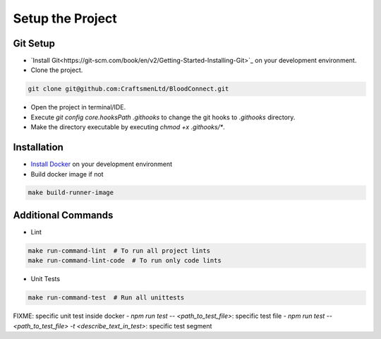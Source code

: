 =================
Setup the Project
=================

Git Setup
~~~~~~~~~
- `Install Git<https://git-scm.com/book/en/v2/Getting-Started-Installing-Git>`_ on your development environment.
- Clone the project.

.. code-block:: bash

    git clone git@github.com:CraftsmenLtd/BloodConnect.git

- Open the project in terminal/IDE.
- Execute `git config core.hooksPath .githooks` to change the git hooks to `.githooks` directory.
- Make the directory executable by executing `chmod +x .githooks/*`.

Installation
~~~~~~~~~~~~
- `Install Docker <https://docs.docker.com/engine/install/>`_ on your development environment
- Build docker image if not

.. code-block:: bash

    make build-runner-image

Additional Commands
~~~~~~~~~~~~~~~~~~~
- Lint

.. code-block:: bash

    make run-command-lint  # To run all project lints
    make run-command-lint-code  # To run only code lints

- Unit Tests

.. code-block:: bash

    make run-command-test  # Run all unittests

FIXME: specific unit test inside docker
- `npm run test -- <path_to_test_file>`: specific test file
- `npm run test -- <path_to_test_file> -t <describe_text_in_test>`: specific test segment

